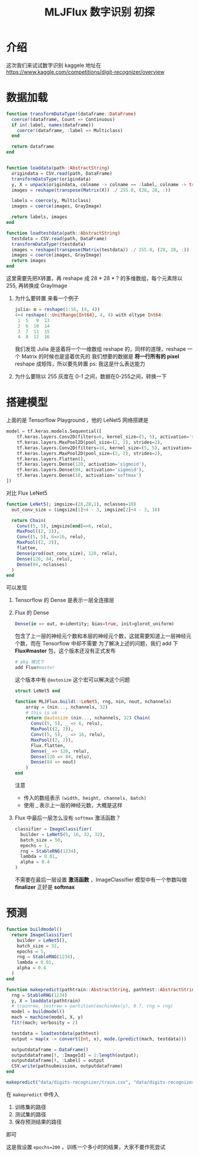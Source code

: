 #+TITLE: MLJFlux 数字识别 初探

* 介绍
这次我们来试试数字识别
kaggele 地址在 https://www.kaggle.com/competitions/digit-recognizer/overview

* 数据加载
#+begin_src julia
  function transformDataType!(dataframe::DataFrame)
    coerce!(dataframe, Count => Continuous)
    if in(:label, names(dataframe))
      coerce!(dataframe, :label => Multiclass)
    end

    return dataframe
  end


  function loaddata(path::AbstractString)
    origindata = CSV.read(path, DataFrame)
    transformDataType!(origindata)
    y, X = unpack(origindata, colname -> colname == :label, colname -> true)
    images = reshape(transpose(Matrix(X)) ./ 255.0, (28, 28, :))

    labels = coerce(y, Multiclass)
    images = coerce(images, GrayImage)

    return labels, images
  end

  function loadtestdata(path::AbstractString)
    testdata = CSV.read(path, DataFrame)
    transformDataType!(testdata)
    images = reshape(transpose(Matrix(testdata)) ./ 255.0, (28, 28, :))
    images = coerce(images, GrayImage)
    return images
  end
#+end_src

这里需要先把X转置，再 reshape 成 28 * 28 * ? 的多维数组，每个元素除以 255, 再转换成 GrayImage
1. 为什么要转置
   来看一个例子
   #+begin_src julia
     julia> m = reshape(1:16, (4, 4))
     4×4 reshape(::UnitRange{Int64}, 4, 4) with eltype Int64:
      1  5   9  13
      2  6  10  14
      3  7  11  15
      4  8  12  16
   #+end_src

   我们发现 Julia 是竖着将一个一维数组 reshape 的，同样的道理，reshape 一个 Matrix 的时候也是竖着优先的
   我们想要的数据是 *将一行所有的 pixel* reshape 成矩阵，所以要先转置
   ps: 我这是什么表达能力
2. 为什么要除以 255
   灰度在 0-1 之间，数据在0-255之间，转换一下

* 搭建模型
#+DOWNLOADED: screenshot @ 2022-10-25 14:56:07
[[file:images/搭建模型/2022-10-25_14-56-07_screenshot.png]]

上面的是 Tensorflow Playground ，他的 LeNet5 网络搭建是
#+begin_src python
  model = tf.keras.models.Sequential([
      tf.keras.layers.Conv2D(filters=6, kernel_size=(5, 5), activation='sigmoid'),
      tf.keras.layers.MaxPool2D(pool_size=(2, 2), strides=2),
      tf.keras.layers.Conv2D(filters=16, kernel_size=(5, 5), activation='sigmoid'),
      tf.keras.layers.MaxPool2D(pool_size=(2, 2), strides=2),
      tf.keras.layers.Flatten(),
      tf.keras.layers.Dense(120, activation='sigmoid'),
      tf.keras.layers.Dense(84, activation='sigmoid'),
      tf.keras.layers.Dense(10, activation='softmax')
  ])
#+end_src

对比 Flux LeNet5
#+begin_src julia
  function LeNet5(; imgsize=(28,28,1), nclasses=10) 
    out_conv_size = (imgsize[1]÷4 - 3, imgsize[2]÷4 - 3, 16)
  
    return Chain(
      Conv((5, 5), imgsize[end]=>6, relu),
      MaxPool((2, 2)),
      Conv((5, 5), 6=>16, relu),
      MaxPool((2, 2)),
      flatten,
      Dense(prod(out_conv_size), 120, relu), 
      Dense(120, 84, relu), 
      Dense(84, nclasses)
    )
  end
#+end_src

可以发现
1. Tensorflow 的 Dense 是表示一层全连接层
2. Flux 的 Dense
   #+begin_src julia
     Dense(in => out, σ=identity; bias=true, init=glorot_uniform)
   #+end_src
   包含了上一层的神经元个数和本层的神经元个数，这就需要知道上一层神经元个数，而在 Tensorflow 中却不需要
   为了解决上述的问题，我们 add 下 *Flux#master* 包，这个版本还没有正式发布
   #+begin_src julia
     # pkg 模式下
     add Flux#master
   #+end_src
   这个版本中有 =@autosize= 这个宏可以解决这个问题
   #+begin_src julia
     struct LeNet5 end

     function MLJFlux.build(::LeNet5, rng, nin, nout, nchannels)
         array = (nin..., nchannels, 32)
         # this is ok
         return @autosize (nin..., nchannels, 32) Chain(
           Conv((5, 5), _ => 6, relu),
           MaxPool((2, 2)),
           Conv((5, 5), _ => 16, relu),
           MaxPool((2, 2)),
           Flux.flatten,
           Dense(_ => 120, relu),
           Dense(120 => 84, relu),
           Dense(84 => nout)
         )
     end
   #+end_src
   注意
   - 传入的数组表示 =(width, height, channels, batch)=
   - 使用 _ 表示上一层的神经元数，大概是这样
3. Flux 中最后一层怎么没有 =softmax= 激活函数？
   #+begin_src julia
     classifier = ImageClassifier(
       builder = LeNet5(5, 16, 32, 32),
       batch_size = 50,
       epochs = 1,
       rng = StableRNG(1234),
       lambda = 0.01,
       alpha = 0.4
     )
   #+end_src

   不需要在最后一层设置 *激活函数* ，ImageClassifier 模型中有一个参数叫做 *finalizer* 正好是 *softmax*
   
* 预测
#+begin_src julia
  function buildmodel()
    return ImageClassifier(
      builder = LeNet5(),
      batch_size = 32,
      epochs = 5,
      rng = StableRNG(1234),
      lambda = 0.01,
      alpha = 0.4
    )
  end

  function makepredict(pathtrain::AbstractString, pathtest::AbstractString, pathsubmission::AbstractString)
    rng = StableRNG(1234)
    y, X = loaddata(pathtrain)
    # trainrow, testrow = partition(eachindex(y), 0.7, rng = rng)
    model = buildmodel()
    mach = machine(model, X, y)
    fit!(mach; verbosity = 2)

    testdata = loadtestdata(pathtest)
    output = map(x -> convert(Int, x), mode.(predict(mach, testdata)))

    outputdataframe = DataFrame()
    outputdataframe[!, :ImageId] = 1:length(output);
    outputdataframe[!, :Label] = output
    CSV.write(pathsubmission, outputdataframe)
  end

  makepredict("data/digits-recognizer/train.csv", "data/digits-recognizer/test.csv", "data/digits-recognizer/submission.csv")
  
#+end_src
在 =makepredict= 中传入
1. 训练集的路径
2. 测试集的路径
3. 保存预测结果的路径
即可


#+DOWNLOADED: screenshot @ 2022-10-25 16:06:59
[[file:images/预测/2022-10-25_16-06-59_screenshot.png]]
这是我设置 =epochs=200= ，训练一个多小时的结果，大家不要作死尝试

